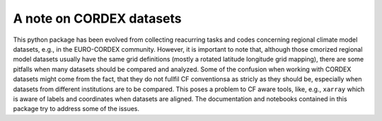 =========================
A note on CORDEX datasets
=========================

This python package has been evolved from collecting reacurring tasks and codes concerning regional climate model datasets, e.g., in the EURO-CORDEX community. However, it is important to note that, although those cmorized regional model datasets usually have the same grid definitions (mostly a rotated latitude longitude grid mapping), there are some pitfalls when many datasets should be compared and analyzed. Some of the confusion when working with CORDEX datasets might come from the fact, that they do not fullfil CF conventionsa as stricly as they should be, especially when datasets from different institutions are to be compared. This poses a problem to CF aware tools, like, e.g., ``xarray`` which is aware of labels and coordinates when datasets are aligned. The documentation and notebooks contained in this package try to address some of the issues.

